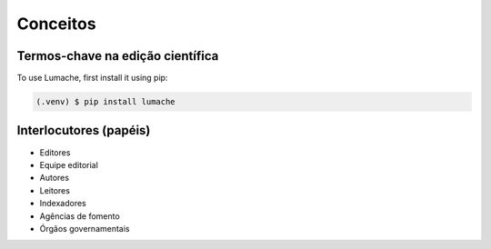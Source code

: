 Conceitos
=========

Termos-chave na edição científica
---------------------------------

To use Lumache, first install it using pip:

.. code-block:: console

   (.venv) $ pip install lumache

Interlocutores (papéis)
-----------------------

* Editores
* Equipe editorial
* Autores
* Leitores

* Indexadores
* Agências de fomento
* Órgãos governamentais
